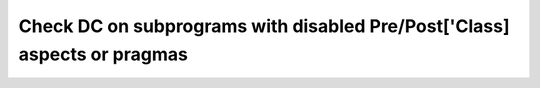 Check DC on subprograms with disabled Pre/Post['Class] aspects or pragmas
=========================================================================

.. qmlink:: TCIndexImporter

   *
